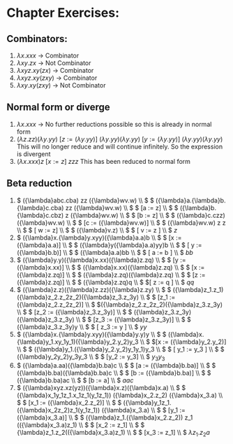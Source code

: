 #+OPTIONS: toc:nil
* Chapter Exercises:
** Combinators:
1. \( {\lambda}x.xxx \) -> Combinator
2. \( {\lambda}xy.zx\) -> Not Combinator
3. \( {\lambda}xyz.xy(zx) \) -> Combinator
4. \({\lambda}xyz.xy(zxy) \) -> Combinator
5. \( {\lambda}xy.xy(zxy)\) -> Not Combinator

** Normal form or diverge
1. \( {\lambda}x.xxx \) -> No further reductions possible so this is already in normal form
2. \( ({\lambda}z.zz) ({\lambda}y.yy)\)
   \([z := ({\lambda}y.yy)] \)
   \( ({\lambda}y.yy)({\lambda}y.yy)\)
   \([ y := ({\lambda}y.yy)] \)
   \(({\lambda}y.yy)({\lambda}y.yy)\)
   This will no longer reduce and will continue infinitely. So the expression is divergent
3. \(({\lambda}x.xxx)z\)
   \([x := z]\)
   \(zzz\)
   This has been reduced to normal form

** Beta reduction
1. \( ({\lambda}abc.cba) zz ({\lambda}wv.w) \\ \)
   \( ({\lambda}a.{\lambda}b.{\lambda}c.cba) zz ({\lambda}wv.w) \\ \)
   \( [a := z] \\ \)
   \( ({\lambda}b.{\lambda}c.cbz) z ({\lambda}wv.w) \\ \)
   \( [b := z] \\ \)
   \( ({\lambda}c.czz) ({\lambda}wv.w) \\ \)
   \( [c := ({\lambda}wv.w)] \\ \)
   \( ({\lambda}wv.w) z z \\ \)
   \( [ w := z] \\ \)
   \( ({\lambda}v.z) \\ \)
   \( [ v := z ] \\ \)
   \( z \)
2. \( ({\lambda}x.{\lambda}y.xyy)({\lambda}a.a)b \\ \)
   \( [x := ({\lambda}a.a)] \\ \)
   \( ({\lambda}y({\lambda}a.a)yy)b \\ \)
   \( [ y := ({\lambda}b.b)] \\ \)
   \( ({\lambda}a.a)bb \\ \)
   \( [ a := b ] \\ \)
   \( bb \)
3. \( ({\lambda}y.y)({\lambda}x.xx)({\lambda}z.zq) \\ \)
   \( [y := ({\lambda}x.xx)] \\ \)
   \( ({\lambda}x.xx)({\lambda}z.zq) \\ \)
   \( [x := ({\lambda}z.zq)] \\ \)
   \( ({\lambda}z.zq)({\lambda}z.zq) \\ \)
   \( [z := ({\lambda}z.zq)] \\ \)
   \( ({\lambda}z.zq)q \\ \)
   \([ z := q ] \\ \)
   \( qq \)
4. \( ({\lambda}z.z)({\lambda}z.zz)({\lambda}z.zy) \\ \)
   \( ({\lambda}z_1.z_1)({\lambda}z_2.z_2z_2)({\lambda}z_3.z_3y) \\ \)
   \( [z_1 := ({\lambda}z_2.z_2z_2)] \\ \)
   \(({\lambda}z_2.z_2z_2)({\lambda}z_3.z_3y) \\ \)
   \( [z_2 := ({\lambda}z_3.z_3y)] \\ \)
   \( ({\lambda}z_3.z_3y)({\lambda}z_3.z_3y) \\ \)
   \( [z_3 := ({\lambda}z_3.z_3y)] \\ \)
   \( ({\lambda}z_3.z_3y)y \\ \)
   \( [ z_3 := y ] \\ \)
   \( yy \)
5. \( ({\lambda}x.{\lambda}y.xyy)({\lambda}y.y)y \\ \)
   \( ({\lambda}x.{\lambda}y_1.xy_1y_1)({\lambda}y_2.y_2)y_3 \\ \)
   \([x := ({\lambda}y_2.y_2)] \\ \)
   \( ({\lambda}y_1.({\lambda}y_2.y_2)y_1y_1)y_3 \\ \)
   \( [ y_1 := y_3 ] \\ \)
   \( ({\lambda}y_2y_2)y_3y_3 \\ \)
   \( [y_2 := y_3] \\ \)
   \(y_3y_3\)
6. \( ({\lambda}a.aa)({\lambda}b.ba)c \\ \)
   \( [a := ({\lambda}b.ba)] \\ \)
   \( ({\lambda}b.ba)({\lambda}b.ba)c \\ \)
   \( [b := ({\lambda}b.ba)] \\ \)
   \( ({\lambda}b.ba)ac \\ \)
   \( [b := a] \\ \)
   \(aac\)
7. \( ({\lambda}xyz.xz(yz))({\lambda}x.z)({\lambda}x.a) \\ \)
   \( ({\lambda}x_1y_1z_1.x_1z_1(y_1z_1)) ({\lambda}x_2.z_2) ({\lambda}x_3.a) \\ \)
   \( [x_1 := ({\lambda}x_2.z_2)] \\ \)
   \( \)\( ({\lambda}y_1z_1.({\lambda}x_2z_2)z_1(y_1z_1)) ({\lambda}x_3.a) \\ \)
   \( [y_1 := ({\lambda}x_3.a)] \\ \)
   \( ({\lambda}z_1.({\lambda}x_2.z_2)) z_1 (({\lambda}x_3.a)z_1) \\ \)
   \( \)\( [x_2 := z_1] \\ \)
   \( {\lambda}z_1.z_2(({\lambda}x_3.a)z_1) \\ \)
   \( [x_3 := z_1] \\ \)
   \( {\lambda}z_1.z_2a \)
